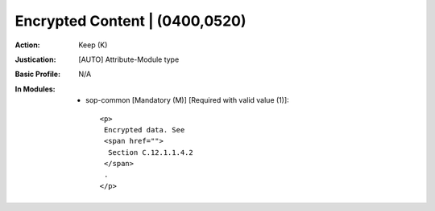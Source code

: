 -------------------------------
Encrypted Content | (0400,0520)
-------------------------------
:Action: Keep (K)
:Justication: [AUTO] Attribute-Module type
:Basic Profile: N/A
:In Modules:
   - sop-common [Mandatory (M)] [Required with valid value (1)]::

       <p>
        Encrypted data. See
        <span href="">
         Section C.12.1.1.4.2
        </span>
        .
       </p>
